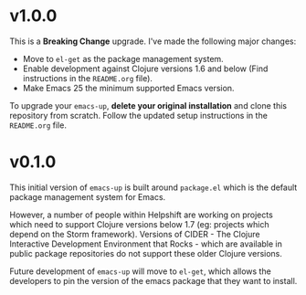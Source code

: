 * v1.0.0
  This is a *Breaking Change* upgrade. I've made the following major
  changes:
  - Move to ~el-get~ as the package management system.
  - Enable development against Clojure versions 1.6 and below (Find
    instructions in the ~README.org~ file).
  - Make Emacs 25 the minimum supported Emacs version.

  To upgrade your ~emacs-up~, *delete your original installation* and
  clone this repository from scratch. Follow the updated setup
  instructions in the ~README.org~ file.

* v0.1.0
  This initial version of ~emacs-up~ is built around ~package.el~
  which is the default package management system for Emacs.

  However, a number of people within Helpshift are working on projects
  which need to support Clojure versions below 1.7 (eg: projects which
  depend on the Storm framework). Versions of CIDER - The Clojure
  Interactive Development Environment that Rocks - which are available
  in public package repositories do not support these older Clojure
  versions.

  Future development of ~emacs-up~ will move to ~el-get~, which allows
  the developers to pin the version of the emacs package that they
  want to install.
